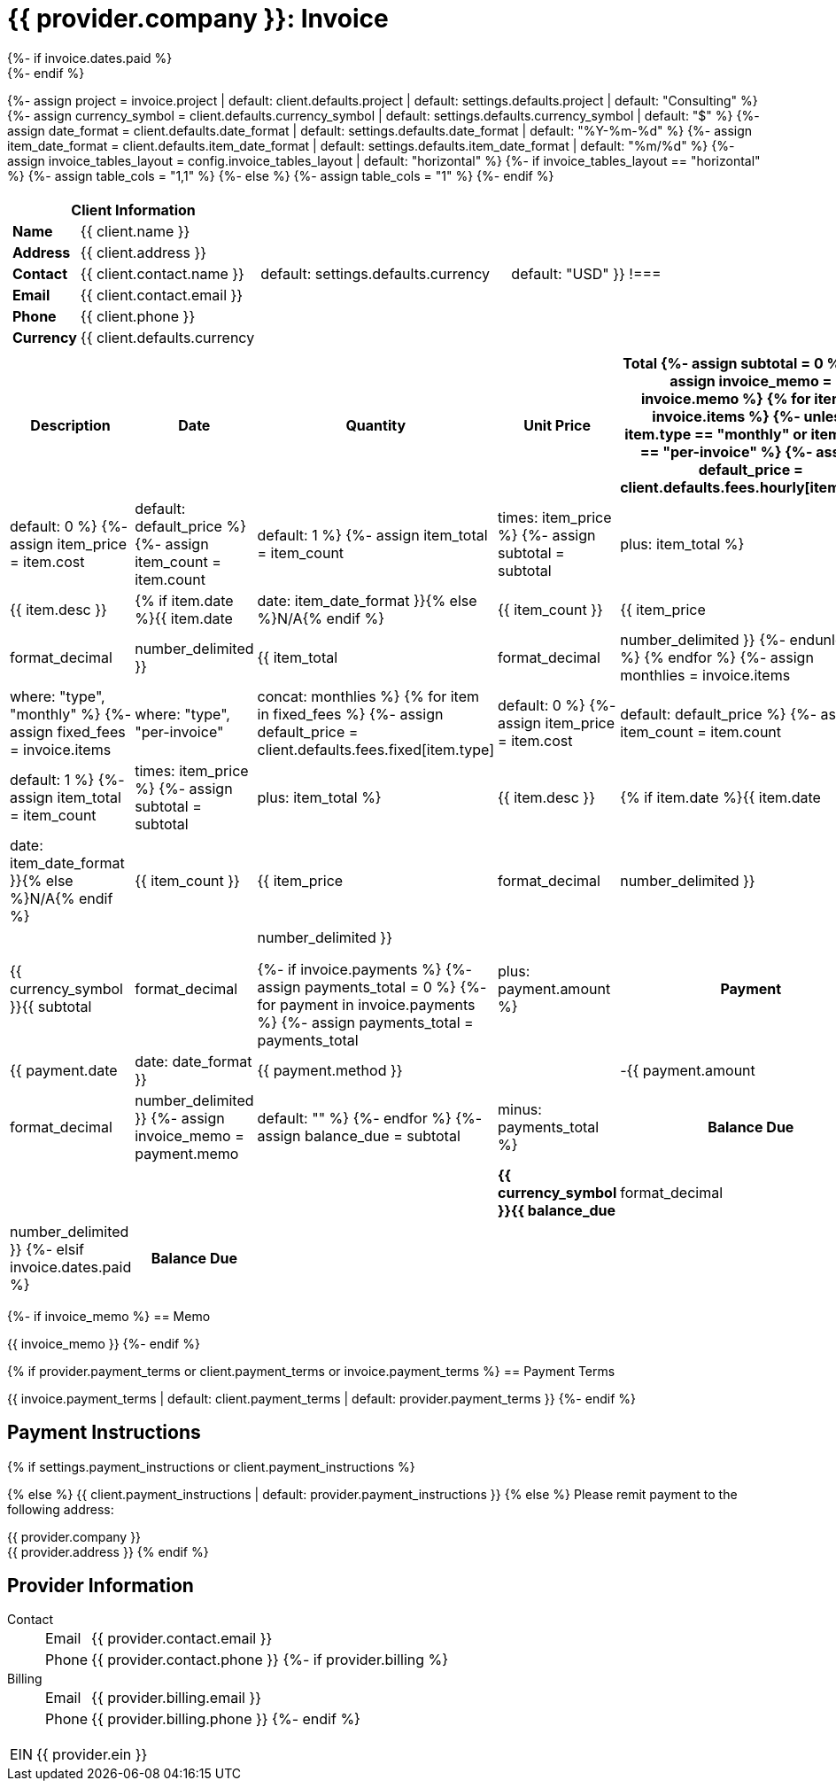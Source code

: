 = {{ provider.company }}: Invoice
:doctype: article
:imagesdir: {{ invoice.assets_path }}
{%- if invoice.dates.paid %}
:page-foreground-image: image::paid-stamp.svg[pdfwidth=35%,fit=none,position=top]
{%- endif %}

{%- assign project = invoice.project | default: client.defaults.project | default: settings.defaults.project | default: "Consulting" %}
{%- assign currency_symbol = client.defaults.currency_symbol | default: settings.defaults.currency_symbol | default: "$" %}
{%- assign date_format = client.defaults.date_format | default: settings.defaults.date_format | default: "%Y-%m-%d" %}
{%- assign item_date_format = client.defaults.item_date_format | default: settings.defaults.item_date_format | default: "%m/%d" %}
{%- assign invoice_tables_layout = config.invoice_tables_layout | default: "horizontal" %}
{%- if invoice_tables_layout == "horizontal" %}
{%-   assign table_cols = "1,1" %}
{%- else %}
{%-   assign table_cols = "1" %}
{%- endif %}

[cols="{{ table_cols }}", frame="none", grid="none"]
|====
a|

[cols="1,3", grid="none", options="header"]
!===
2+! Client Information
s! Name
! {{ client.name }}

s! Address
! {{ client.address }}

s! Contact
! {{ client.contact.name }}

s! Email
! {{ client.contact.email }}

s! Phone
! {{ client.phone }}

s! Currency
! {{ client.defaults.currency | default: settings.defaults.currency | default: "USD" }}
!===

a|

[cols="1,3", grid="none"]
!===
2+! Invoice Details

s! Invoice ID
! {{ invoice.id }}

s! Project
! {{ project }}

s! Issued
! {{ invoice.dates.sent }}

s! Billing Period
! {{ invoice.dates.start }} - {{ invoice.dates.end }}

s! Due
! {{ invoice.dates.due }}{% if invoice.overdue %} *(Overdue)*{% endif %}

{% if invoice.dates.paid %}
s! Paid
! {{ invoice.dates.paid | date: date_format }}
{%- endif %}
!===

|====


[cols="3,1,1,1,1", options="header", grid="rows"]
|===
| Description
| Date
| Quantity
| Unit Price
| Total
{%- assign subtotal = 0 %}
{%- assign invoice_memo = invoice.memo %}
{% for item in invoice.items %}
{%- unless item.type == "monthly" or item.type == "per-invoice" %}
{%- assign default_price = client.defaults.fees.hourly[item.type] | default: 0 %}
{%- assign item_price = item.cost | default: default_price %}
{%- assign item_count = item.count | default: 1 %}
{%- assign item_total = item_count | times: item_price %}
{%- assign subtotal = subtotal | plus: item_total %}
| {{ item.desc }}
| {% if item.date %}{{ item.date | date: item_date_format }}{% else %}N/A{% endif %}
| {{ item_count }}
| {{ item_price | format_decimal | number_delimited }}
| {{ item_total | format_decimal | number_delimited }}
{%- endunless %}
{% endfor %}
{%- assign monthlies = invoice.items | where: "type", "monthly" %}
{%- assign fixed_fees = invoice.items | where: "type", "per-invoice" | concat: monthlies %}
{% for item in fixed_fees %}
{%- assign default_price = client.defaults.fees.fixed[item.type] | default: 0 %}
{%- assign item_price = item.cost | default: default_price %}
{%- assign item_count = item.count | default: 1 %}
{%- assign item_total = item_count | times: item_price %}
{%- assign subtotal = subtotal | plus: item_total %}
| {{ item.desc }}
| {% if item.date %}{{ item.date | date: item_date_format }}{% else %}N/A{% endif %}
| {{ item_count }}
| {{ item_price | format_decimal | number_delimited }}
| {{ item_total | format_decimal | number_delimited }}
{% endfor %}

4+h| Total | {{ currency_symbol }}{{ subtotal | format_decimal | number_delimited }}

{%- if invoice.payments %}
{%-   assign payments_total = 0 %}
{%-   for payment in invoice.payments %}
{%-     assign payments_total = payments_total | plus: payment.amount %}
h| Payment | {{ payment.date | date: date_format }}
| {{ payment.method }}
| | -{{ payment.amount | format_decimal | number_delimited }}
{%-     assign invoice_memo = payment.memo | default: "" %}
{%-   endfor %}
{%-   assign balance_due = subtotal | minus: payments_total %}
h| Balance Due | | | s| {{ currency_symbol }}{{ balance_due | format_decimal | number_delimited }}
{%- elsif invoice.dates.paid %}
h| Balance Due | | | s| {{ currency_symbol }}0.00
{%- endif %}
|===

{%- if invoice_memo %}
== Memo

{{ invoice_memo }}
{%- endif %}

{% if provider.payment_terms or client.payment_terms or invoice.payment_terms %}
== Payment Terms

{{ invoice.payment_terms | default: client.payment_terms | default: provider.payment_terms }}
{%- endif %}

== Payment Instructions

{% if settings.payment_instructions or client.payment_instructions %}

{% else %}
{{ client.payment_instructions | default: provider.payment_instructions }}
{% else %}
Please remit payment to the following address:

{{ provider.company }} +
{{ provider.address }}
{% endif %}

== Provider Information

Contact::
[horizontal]
Email::: {{ provider.contact.email }}
Phone::: {{ provider.contact.phone }}
{%- if provider.billing %}
Billing::
[horizontal]
Email::: {{ provider.billing.email }}
Phone::: {{ provider.billing.phone }}
{%- endif %}

[horizontal]
EIN:: {{ provider.ein }}